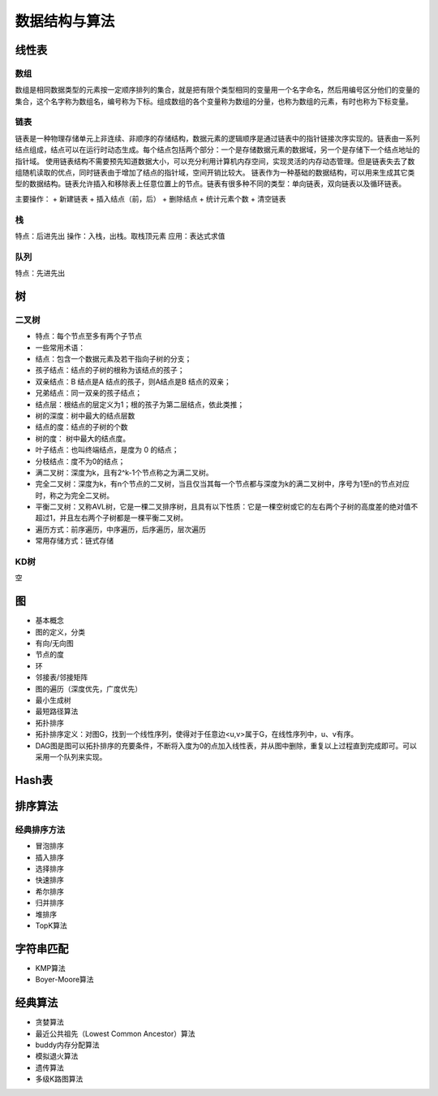 数据结构与算法
============================

线性表
------------------------------------------------

数组
````````````````````````````````````````````````

数组是相同数据类型的元素按一定顺序排列的集合，就是把有限个类型相同的变量用一个名字命名，然后用编号区分他们的变量的集合，这个名字称为数组名，编号称为下标。组成数组的各个变量称为数组的分量，也称为数组的元素，有时也称为下标变量。

链表
````````````````````````````````````````````````

链表是一种物理存储单元上非连续、非顺序的存储结构，数据元素的逻辑顺序是通过链表中的指针链接次序实现的。链表由一系列结点组成，结点可以在运行时动态生成。每个结点包括两个部分：一个是存储数据元素的数据域，另一个是存储下一个结点地址的指针域。
使用链表结构不需要预先知道数据大小，可以充分利用计算机内存空间，实现灵活的内存动态管理。但是链表失去了数组随机读取的优点，同时链表由于增加了结点的指针域，空间开销比较大。
链表作为一种基础的数据结构，可以用来生成其它类型的数据结构。链表允许插入和移除表上任意位置上的节点。链表有很多种不同的类型：单向链表，双向链表以及循环链表。

主要操作：
+ 新建链表
+ 插入结点（前，后）
+ 删除结点
+ 统计元素个数
+ 清空链表

栈
````````````````````````````````````````````````

特点：后进先出
操作：入栈，出栈。取栈顶元素
应用：表达式求值

队列
````````````````````````````````````````````````

特点：先进先出

树
------------------------------------------------

二叉树
````````````````````````````````````````````````

+ 特点：每个节点至多有两个子节点
+ 一些常用术语：
+ 结点：包含一个数据元素及若干指向子树的分支；
+ 孩子结点：结点的子树的根称为该结点的孩子；
+ 双亲结点：B 结点是A 结点的孩子，则A结点是B 结点的双亲；
+ 兄弟结点：同一双亲的孩子结点；
+ 结点层：根结点的层定义为1；根的孩子为第二层结点，依此类推；
+ 树的深度：树中最大的结点层数
+ 结点的度：结点的子树的个数
+ 树的度： 树中最大的结点度。
+ 叶子结点：也叫终端结点，是度为 0 的结点；
+ 分枝结点：度不为0的结点；

+ 满二叉树：深度为k，且有2^k-1个节点称之为满二叉树。
+ 完全二叉树：深度为k，有n个节点的二叉树，当且仅当其每一个节点都与深度为k的满二叉树中，序号为1至n的节点对应时，称之为完全二叉树。
+ 平衡二叉树：又称AVL树，它是一棵二叉排序树，且具有以下性质：它是一棵空树或它的左右两个子树的高度差的绝对值不超过1，并且左右两个子树都是一棵平衡二叉树。
+ 遍历方式：前序遍历，中序遍历，后序遍历，层次遍历
+ 常用存储方式：链式存储

KD树
````````````````````````````````````````````````
空

图
------------------------------------------------

+ 基本概念
+ 图的定义，分类
+ 有向/无向图
+ 节点的度
+ 环
+ 邻接表/邻接矩阵
+ 图的遍历（深度优先，广度优先）
+ 最小生成树
+ 最短路径算法
+ 拓扑排序
+ 拓扑排序定义：对图G，找到一个线性序列，使得对于任意边<u,v>属于G，在线性序列中，u、v有序。
+ DAG图是图可以拓扑排序的充要条件，不断将入度为0的点加入线性表，并从图中删除，重复以上过程直到完成即可。可以采用一个队列来实现。

Hash表
------------------------------------------------

排序算法
------------------------------------------------

经典排序方法
````````````````````````````````````````````````
+ 冒泡排序
+ 插入排序
+ 选择排序

+ 快速排序
+ 希尔排序
+ 归并排序
+ 堆排序
+ TopK算法

字符串匹配
------------------------------------------------

+ KMP算法
+ Boyer-Moore算法

经典算法
------------------------------------------------

+ 贪婪算法
+ 最近公共祖先（Lowest Common Ancestor）算法
+ buddy内存分配算法
+ 模拟退火算法
+ 遗传算法
+ 多级K路图算法